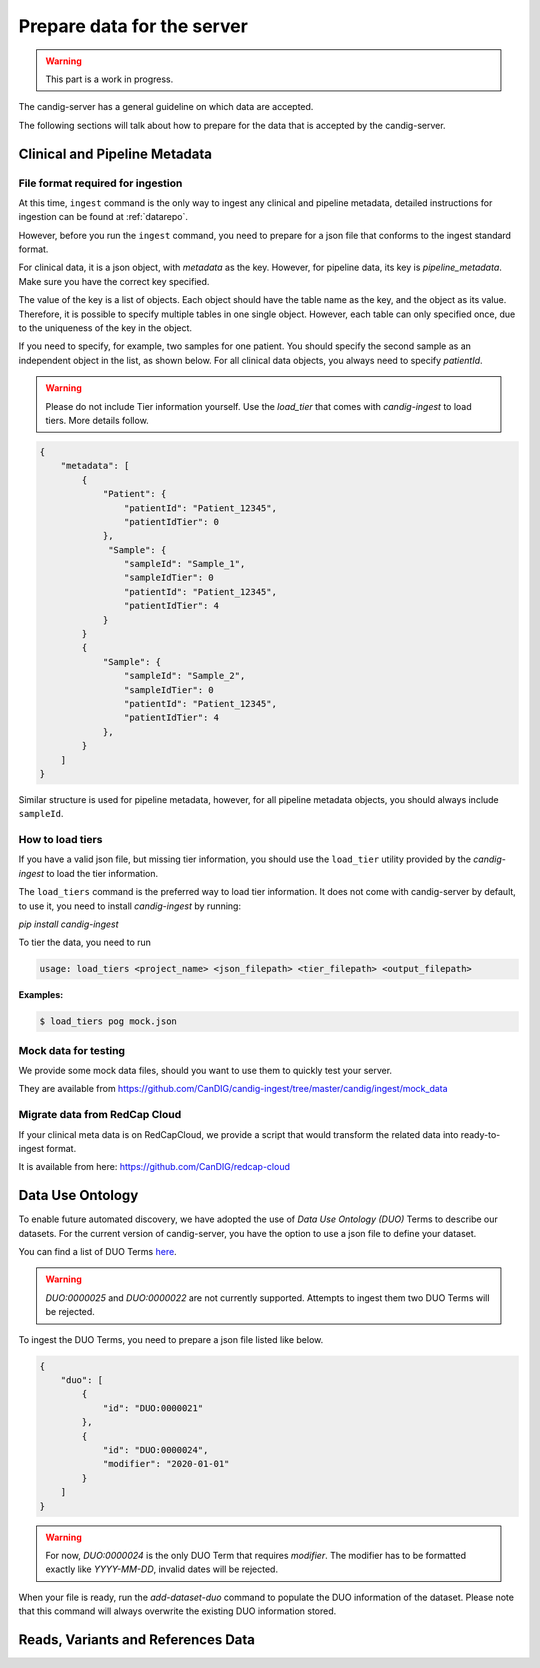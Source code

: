 .. _data:

***************************
Prepare data for the server
***************************

.. warning::

    This part is a work in progress.

The candig-server has a general guideline on which data are accepted.

The following sections will talk about how to prepare for the data that is accepted
by the candig-server.

------------------------------------
Clinical and Pipeline Metadata
------------------------------------

+++++++++++++++++++++++++++++++++++
File format required for ingestion
+++++++++++++++++++++++++++++++++++

At this time, ``ingest`` command is the only way to ingest any clinical and pipeline
metadata, detailed instructions for ingestion can be found at :ref:`datarepo`.

However, before you run the ``ingest`` command, you need to prepare for a json file
that conforms to the  ingest standard format.

For clinical data, it is a json object, with `metadata` as the key. However, for pipeline
data, its key is `pipeline_metadata`. Make sure you have the correct key specified.

The value of the key is a list of objects. Each object should have the table name as the
key, and the object as its value. Therefore, it is possible to specify multiple tables in
one single object. However, each table can only specified once, due to the uniqueness of
the key in the object.

If you need to specify, for example, two samples for one patient. You should specify the
second sample as an independent object in the list, as shown below. For all clinical data
objects, you always need to specify `patientId`.

.. warning::

    Please do not include Tier information yourself. Use the `load_tier` that comes with
    `candig-ingest` to load tiers. More details follow.


.. code-block:: json

    {
        "metadata": [
            {
                "Patient": {
                    "patientId": "Patient_12345",
                    "patientIdTier": 0
                },
                 "Sample": {
                    "sampleId": "Sample_1",
                    "sampleIdTier": 0
                    "patientId": "Patient_12345",
                    "patientIdTier": 4
                }
            }
            {
                "Sample": {
                    "sampleId": "Sample_2",
                    "sampleIdTier": 0
                    "patientId": "Patient_12345",
                    "patientIdTier": 4
                },
            }
        ]
    }

Similar structure is used for pipeline metadata, however, for all pipeline metadata objects,
you should always include ``sampleId``.

++++++++++++++++++++++++
How to load tiers
++++++++++++++++++++++++

If you have a valid json file, but missing tier information, you should use the ``load_tier``
utility provided by the `candig-ingest` to load the tier information.


The ``load_tiers`` command is the preferred way to load tier information. It does not come with
candig-server by default, to use it, you need to install `candig-ingest` by running:

`pip install candig-ingest`


To tier the data, you need to run

.. code-block:: bash

    usage: load_tiers <project_name> <json_filepath> <tier_filepath> <output_filepath>

**Examples:**

.. code-block:: bash

    $ load_tiers pog mock.json


+++++++++++++++++++++
Mock data for testing
+++++++++++++++++++++

We provide some mock data files, should you want to use them to quickly test your server.

They are available from https://github.com/CanDIG/candig-ingest/tree/master/candig/ingest/mock_data


++++++++++++++++++++++++++++++
Migrate data from RedCap Cloud
++++++++++++++++++++++++++++++

If your clinical meta data is on RedCapCloud, we provide a script that would transform
the related data into ready-to-ingest format.

It is available from here: https://github.com/CanDIG/redcap-cloud


------------------
Data Use Ontology
------------------

To enable future automated discovery, we have adopted the use of `Data Use Ontology (DUO)`
Terms to describe our datasets. For the current version of candig-server, you have
the option to use a json file to define your dataset.

You can find a list of DUO Terms `here <https://github.com/EBISPOT/DUO/blob/master/src/ontology/duo.csv>`_.

.. warning::
    `DUO:0000025` and `DUO:0000022` are not currently supported. Attempts to ingest them two
    DUO Terms will be rejected.

To ingest the DUO Terms, you need to prepare a json file listed like below.

.. code-block:: json

    {
        "duo": [
            {
                "id": "DUO:0000021"
            },
            {
                "id": "DUO:0000024",
                "modifier": "2020-01-01"
            }
        ]
    }

.. warning::
    For now, `DUO:0000024` is the only DUO Term that requires `modifier`. The modifier
    has to be formatted exactly like `YYYY-MM-DD`, invalid dates will be rejected.

When your file is ready, run the `add-dataset-duo` command to populate the DUO information
of the dataset. Please note that this command will always overwrite the existing DUO
information stored.


------------------------------------
Reads, Variants and References Data
------------------------------------

